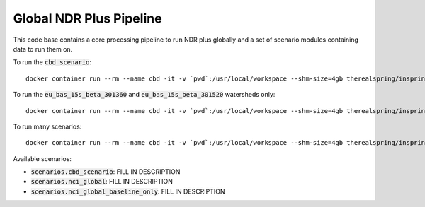 .. default-role:: code

Global NDR Plus Pipeline
========================

This code base contains a core processing pipeline to run NDR plus globally
and a set of scenario modules containing data to run them on.

To run the `cbd_scenario`::

    docker container run --rm --name cbd -it -v `pwd`:/usr/local/workspace --shm-size=4gb therealspring/inspring:latest ./global_ndr_plus_pipeline.py scenarios.cbd_scenario

To run the `eu_bas_15s_beta_301360` and `eu_bas_15s_beta_301520` watersheds only::

    docker container run --rm --name cbd -it -v `pwd`:/usr/local/workspace --shm-size=4gb therealspring/inspring:latest ./global_ndr_plus_pipeline.py scenarios.nci_global_baseline_only --watersheds eu_bas_15s_beta_301360 eu_bas_15s_beta_301520

To run many scenarios::

    docker container run --rm --name cbd -it -v `pwd`:/usr/local/workspace --shm-size=4gb therealspring/inspring:latest ./global_ndr_plus_pipeline.py scenarios.cbd_scenario scenarios.nci_global scenarios.nci_global_baseline_only

Available scenarios:

* `scenarios.cbd_scenario`: FILL IN DESCRIPTION
* `scenarios.nci_global`: FILL IN DESCRIPTION
* `scenarios.nci_global_baseline_only`: FILL IN DESCRIPTION

